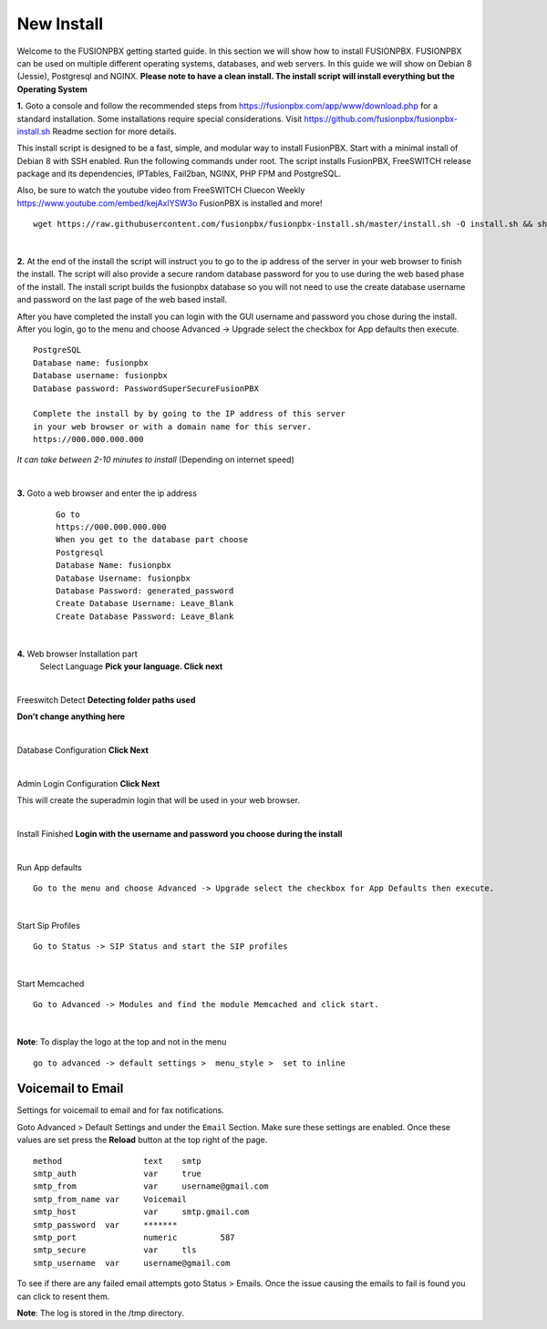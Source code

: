 *************
New Install
*************
.. image:: ../_static/images/logo_right.png
        :scale: 85% 

Welcome to the FUSIONPBX getting started guide.  In this section we will show how to install FUSIONPBX.  FUSIONPBX can be used on multiple different operating systems, databases, and web servers.  In this guide we will show on Debian 8 (Jessie), Postgresql and NGINX.  **Please note to have a clean install.  The install script will install everything but the Operating System**
    
    
**1.** Goto a console and follow the recommended steps from https://fusionpbx.com/app/www/download.php for a standard installation.  Some installations require special considerations.  Visit https://github.com/fusionpbx/fusionpbx-install.sh Readme section for more details.

This install script is designed to be a fast, simple, and modular way to install FusionPBX. Start with a minimal install of Debian 8 with SSH enabled. Run the following commands under root. The script installs FusionPBX, FreeSWITCH release package and its dependencies, IPTables, Fail2ban, NGINX, PHP FPM and PostgreSQL.

Also, be sure to watch the youtube video from FreeSWITCH Cluecon Weekly https://www.youtube.com/embed/kejAxlYSW3o FusionPBX is installed and more!
     
::
     
  wget https://raw.githubusercontent.com/fusionpbx/fusionpbx-install.sh/master/install.sh -O install.sh && sh install.sh
     
|

**2.** At the end of the install the script will instruct you to go to the ip address of the server in your web browser to finish the install. The script will also provide a secure random database password for you to use during the web based phase of the install. The install script builds the fusionpbx database so you will not need to use the create database username and password on the last page of the web based install.

After you have completed the install you can login with the GUI username and password you chose during the install. After you login, go to the menu and choose Advanced -> Upgrade select the checkbox for App defaults then execute. 
     

::

   PostgreSQL
   Database name: fusionpbx
   Database username: fusionpbx
   Database password: PasswordSuperSecureFusionPBX

   Complete the install by by going to the IP address of this server
   in your web browser or with a domain name for this server.
   https://000.000.000.000

*It can take between 2-10 minutes to install* (Depending on internet speed)

|

**3.** Goto a web browser and enter the ip address
    ::
     
     Go to
     https://000.000.000.000
     When you get to the database part choose
     Postgresql
     Database Name: fusionpbx
     Database Username: fusionpbx
     Database Password: generated_password
     Create Database Username: Leave_Blank
     Create Database Password: Leave_Blank
 
|

     
**4.** Web browser Installation part
    Select Language **Pick your language. Click next**
    
    .. image:: ../_static/images/install_lang_new.jpg
        :scale: 85%

|

Freeswitch Detect **Detecting folder paths used**
    
.. image:: ../_static/images/install_detect_freeswitch_new.jpg
        :scale: 85% 

**Don't change anything here**
    
|

Database Configuration **Click Next**

.. image:: ../_static/images/install_database_config_new.jpg
        :scale: 85% 
     
     
|

Admin Login Configuration **Click Next**

.. image:: ../_static/images/install_admin_username_new.jpg
        :scale: 85% 
     
This will create the superadmin login that will be used in your web browser.

|

Install Finished  **Login with the username and password you choose during the install**
     
     
.. image:: ../_static/images/ilogin.jpg
        :scale: 80%
      
    

|

Run App defaults

::

  Go to the menu and choose Advanced -> Upgrade select the checkbox for App Defaults then execute.
  
.. image:: ../_static/images/fusionpbx_upgrade_app_defaults.jpg
        :scale: 85%  

|

Start Sip Profiles

::

  Go to Status -> SIP Status and start the SIP profiles

.. image:: ../_static/images/fusionpbx_sip_status.jpg
        :scale: 85%

|

Start Memcached

::

    Go to Advanced -> Modules and find the module Memcached and click start.
    
.. image:: ../_static/images/fusionpbx_start_memcached.jpg
        :scale: 85%
        
|

**Note**: To display the logo at the top and not in the menu

::

  go to advanced -> default settings >  menu_style >  set to inline

Voicemail to Email
====================

Settings for voicemail to email and for fax notifications.


Goto Advanced > Default Settings and under the ``Email`` Section. Make sure these settings are enabled. Once these values are set press the **Reload** button at the top right of the page.
::

 method			text  	smtp 	
 smtp_auth		var  	true  	
 smtp_from		var  	username@gmail.com 	  	
 smtp_from_name	var  	Voicemail	  	
 smtp_host		var  	smtp.gmail.com 	  	
 smtp_password	var  	******* 	  	
 smtp_port		numeric  	587	
 smtp_secure		var  	tls	
 smtp_username	var  	username@gmail.com 


To see if there are any failed email attempts goto Status > Emails.  Once the issue causing the emails to fail is found you can click to resent them.

**Note**: The log is stored in the /tmp directory.



